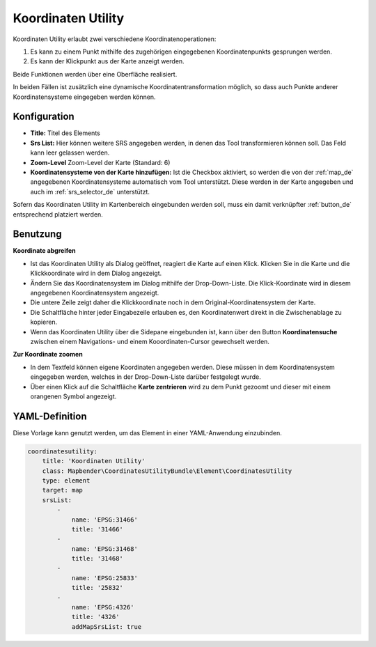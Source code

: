 .. _coordinate_utility_de:

Koordinaten Utility
*******************

Koordinaten Utility erlaubt zwei verschiedene Koordinatenoperationen:

1. Es kann zu einem Punkt mithilfe des zugehörigen eingegebenen Koordinatenpunkts gesprungen werden.
2. Es kann der Klickpunkt aus der Karte anzeigt werden.

Beide Funktionen werden über eine Oberfläche realisiert.

.. image:: ../../../figures/de/coordinate_utility.png
     :scale: 80

In beiden Fällen ist zusätzlich eine dynamische Koordinatentransformation möglich, so dass auch Punkte anderer Koordinatensysteme eingegeben werden können.


Konfiguration
=============

.. image:: ../../../figures/de/coordinate_utility_configuration.png
     :scale: 80

* **Title:** Titel des Elements
* **Srs List:** Hier können weitere SRS angegeben werden, in denen das Tool transformieren können soll. Das Feld kann leer gelassen werden.
* **Zoom-Level** Zoom-Level der Karte (Standard: 6)
* **Koordinatensysteme von der Karte hinzufügen:** Ist die Checkbox aktiviert, so werden die von der :ref:`map_de` angegebenen Koordinatensysteme automatisch vom Tool unterstützt. Diese werden in der Karte angegeben und auch im  :ref:`srs_selector_de` unterstützt.


Sofern das Koordinaten Utility im Kartenbereich eingebunden werden soll, muss ein damit verknüpfter :ref:`button_de` entsprechend platziert werden. 

Benutzung
=========

.. image:: ../../../figures/de/coordinate_utility.png
     :scale: 80

**Koordinate abgreifen**

* Ist das Koordinaten Utility als Dialog geöffnet, reagiert die Karte auf einen Klick. Klicken Sie in die Karte und die Klickkoordinate wird in dem Dialog angezeigt.
* Ändern Sie das Koordinatensystem im Dialog mithilfe der Drop-Down-Liste. Die Klick-Koordinate wird in diesem angegebenen Koordinatensystem angezeigt.
* Die untere Zeile zeigt daher die Klickkoordinate noch in dem Original-Koordinatensystem der Karte.
* Die Schaltfläche hinter jeder Eingabezeile erlauben es, den Koordinatenwert direkt in die Zwischenablage zu kopieren.
* Wenn das Koordinaten Utility über die Sidepane eingebunden ist, kann über den Button **Koordinatensuche** zwischen einem Navigations- und einem Kooordinaten-Cursor gewechselt werden.

**Zur Koordinate zoomen**

* In dem Textfeld können eigene Koordinaten angegeben werden. Diese müssen in dem Koordinatensystem eingegeben werden, welches in der Drop-Down-Liste darüber festgelegt wurde.
* Über einen Klick auf die Schaltfläche **Karte zentrieren** wird zu dem Punkt gezoomt und dieser mit einem orangenen Symbol angezeigt.


YAML-Definition
===============

Diese Vorlage kann genutzt werden, um das Element in einer YAML-Anwendung einzubinden.

.. code-block:: yaml

    coordinatesutility:
        title: 'Koordinaten Utility'
        class: Mapbender\CoordinatesUtilityBundle\Element\CoordinatesUtility
        type: element
        target: map
        srsList:
            -
                name: 'EPSG:31466'
                title: '31466'
            -
                name: 'EPSG:31468'
                title: '31468'
            -
                name: 'EPSG:25833'
                title: '25832'
            -
                name: 'EPSG:4326'
                title: '4326'
                addMapSrsList: true
